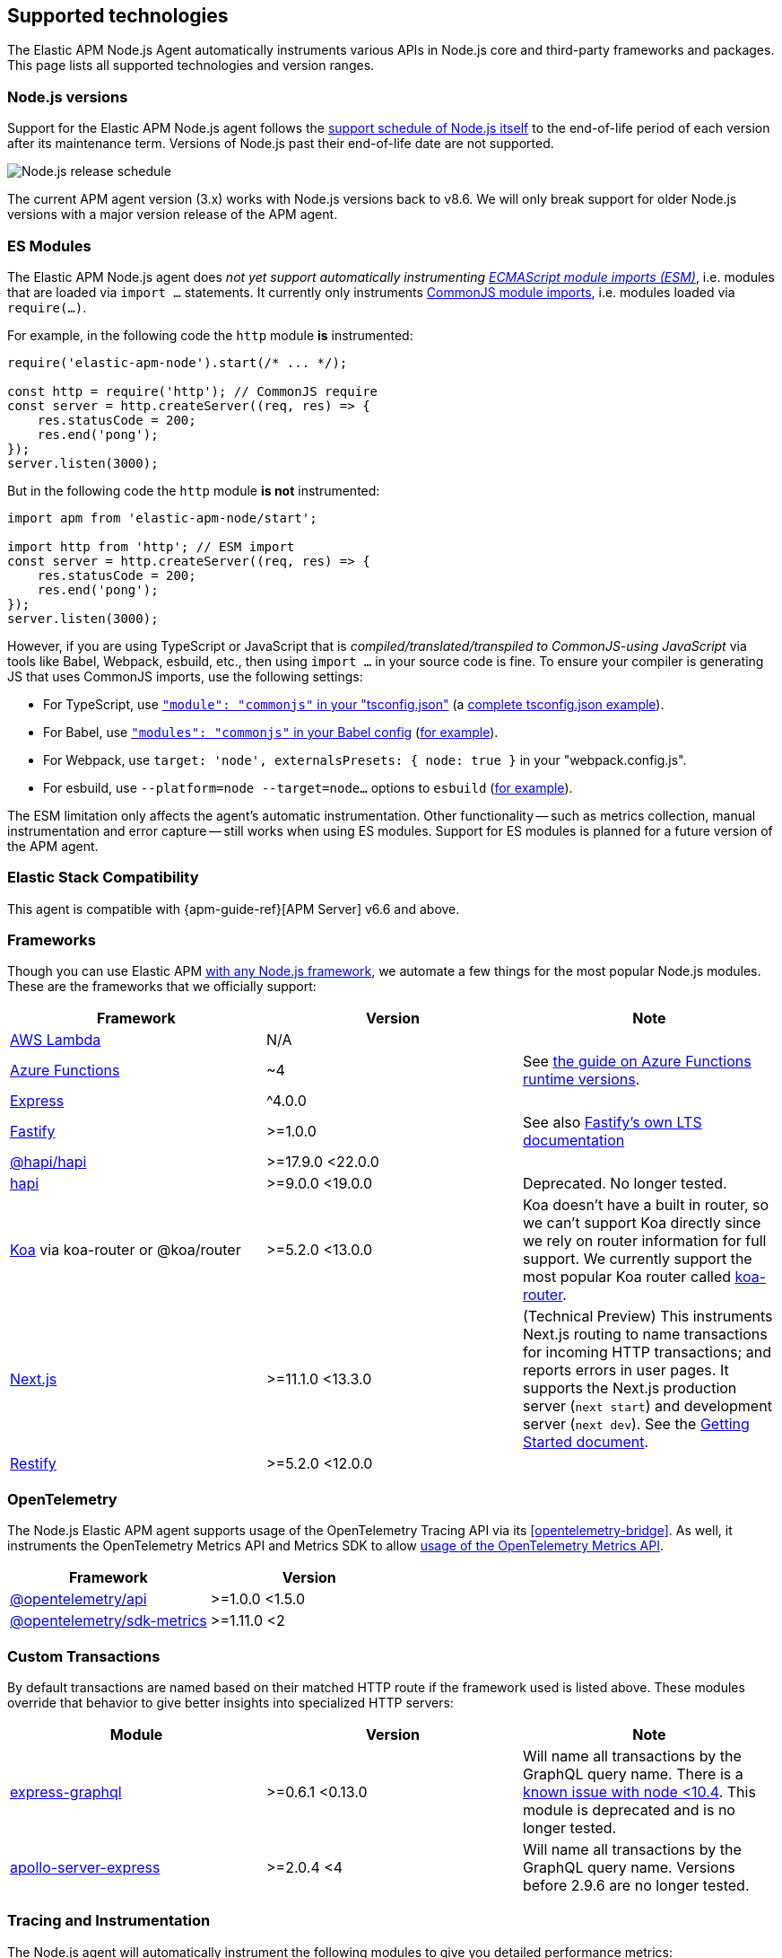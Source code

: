 [[supported-technologies]]

ifdef::env-github[]
NOTE: For the best reading experience,
please view this documentation at https://www.elastic.co/guide/en/apm/agent/nodejs/current/supported-technologies.html[elastic.co]
endif::[]

== Supported technologies

The Elastic APM Node.js Agent automatically instruments various APIs in Node.js core and third-party frameworks and packages. This page lists all supported technologies and version ranges.


[float]
[[compatibility-node]]
=== Node.js versions

Support for the Elastic APM Node.js agent follows the https://nodejs.org/en/about/releases/[support schedule of Node.js itself]
to the end-of-life period of each version after its maintenance term.
Versions of Node.js past their end-of-life date are not supported.

image::./images/node_release_schedule.svg[Node.js release schedule]

The current APM agent version (3.x) works with Node.js versions back to v8.6. We will only break support for older Node.js versions with a major version release of the APM agent.

[float]
[[compatibility-esm]]
=== ES Modules

The Elastic APM Node.js agent does _not yet support automatically instrumenting
https://nodejs.org/api/esm.html#modules-ecmascript-modules[ECMAScript module imports (ESM)]_, i.e. modules that are loaded via `import ...` statements. It currently only instruments https://nodejs.org/api/modules.html#modules-commonjs-modules[CommonJS module imports], i.e. modules loaded via `require(...)`.

For example, in the following code the `http` module *is* instrumented:

[source,js]
----
require('elastic-apm-node').start(/* ... */);

const http = require('http'); // CommonJS require
const server = http.createServer((req, res) => {
    res.statusCode = 200;
    res.end('pong');
});
server.listen(3000);
----

But in the following code the `http` module *is not* instrumented:

[source,js]
----
import apm from 'elastic-apm-node/start';

import http from 'http'; // ESM import
const server = http.createServer((req, res) => {
    res.statusCode = 200;
    res.end('pong');
});
server.listen(3000);
----

However, if you are using TypeScript or JavaScript that is _compiled/translated/transpiled to CommonJS-using JavaScript_ via tools like Babel, Webpack, esbuild, etc., then using `import ...` in your source code is fine. To ensure your compiler is generating JS that uses CommonJS imports, use the following settings:

- For TypeScript, use https://www.typescriptlang.org/tsconfig#module[`"module": "commonjs"` in your "tsconfig.json"] (a https://github.com/tsconfig/bases/blob/main/bases/node16.json[complete tsconfig.json example]).
- For Babel, use https://babeljs.io/docs/en/babel-preset-env#modules[`"modules": "commonjs"` in your Babel config] (https://github.com/elastic/apm-agent-nodejs/blob/main/test/babel/.babelrc[for example]).
- For Webpack, use `target: 'node', externalsPresets: { node: true }` in your "webpack.config.js".
- For esbuild, use `--platform=node --target=node...` options to `esbuild` (https://github.com/elastic/apm-agent-nodejs/blob/main/examples/esbuild/package.json#L7[for example]).

The ESM limitation only affects the agent's automatic instrumentation. Other functionality -- such as metrics collection, manual instrumentation and error capture -- still works when using ES modules. Support for ES modules is planned for a future version of the APM agent.


[float]
[[elastic-stack-compatibility]]
=== Elastic Stack Compatibility

// See the APM agent compatibility table: https://www.elastic.co/guide/en/apm/guide/current/agent-server-compatibility.html

This agent is compatible with {apm-guide-ref}[APM Server] v6.6 and above.


[float]
[[compatibility-frameworks]]
=== Frameworks

Though you can use Elastic APM <<custom-stack,with any Node.js framework>>,
we automate a few things for the most popular Node.js modules.
These are the frameworks that we officially support:

[options="header"]
|=======================================================================
| Framework             | Version | Note
| <<lambda,AWS Lambda>> | N/A |
| <<azure-functions,Azure Functions>> | ~4 | See https://learn.microsoft.com/en-ca/azure/azure-functions/set-runtime-version[the guide on Azure Functions runtime versions].
| <<express,Express>>   | ^4.0.0 |
| <<fastify,Fastify>>   | >=1.0.0 | See also https://www.fastify.io/docs/latest/Reference/LTS/[Fastify's own LTS documentation]
| <<hapi,@hapi/hapi>>   | >=17.9.0 <22.0.0 |
| <<hapi,hapi>>         | >=9.0.0 <19.0.0 | Deprecated. No longer tested.
| <<koa,Koa>> via koa-router or @koa/router | >=5.2.0 <13.0.0 | Koa doesn't have a built in router, so we can't support Koa directly since we rely on router information for full support. We currently support the most popular Koa router called https://github.com/koajs/koa-router[koa-router].
| <<nextjs,Next.js>>    | >=11.1.0 <13.3.0 | (Technical Preview) This instruments Next.js routing to name transactions for incoming HTTP transactions; and reports errors in user pages. It supports the Next.js production server (`next start`) and development server (`next dev`). See the <<nextjs,Getting Started document>>.
| <<restify,Restify>>   | >=5.2.0 <12.0.0 |
|=======================================================================

[float]
[[compatibility-opentelemetry]]
=== OpenTelemetry

The Node.js Elastic APM agent supports usage of the OpenTelemetry Tracing API
via its <<opentelemetry-bridge>>. As well, it instruments the OpenTelemetry
Metrics API and Metrics SDK to allow
<<otel-metrics-api,usage of the OpenTelemetry Metrics API>>.

[options="header"]
|=======================================================================
| Framework | Version
| <<opentelemetry-bridge,@opentelemetry/api>> | >=1.0.0 <1.5.0
| https://www.npmjs.com/package/@opentelemetry/sdk-metrics[@opentelemetry/sdk-metrics] | >=1.11.0 <2
|=======================================================================


[float]
[[compatibility-custom-transactions]]
=== Custom Transactions

By default transactions are named based on their matched HTTP route if the framework used is listed above.
These modules override that behavior to give better insights into specialized HTTP servers:

[options="header"]
|=======================================================================
|Module |Version |Note
|https://www.npmjs.com/package/express-graphql[express-graphql] |>=0.6.1 <0.13.0 |Will name all transactions by the GraphQL query name. There is a https://github.com/elastic/apm-agent-nodejs/issues/2516[known issue with node <10.4]. This module is deprecated and is no longer tested.
|https://www.npmjs.com/package/apollo-server-express[apollo-server-express] |>=2.0.4 <4|Will name all transactions by the GraphQL query name. Versions before 2.9.6 are no longer tested.
|=======================================================================

[float]
[[compatibility-tracing-and-instrumentation]]
=== Tracing and Instrumentation

The Node.js agent will automatically instrument the following modules to give you detailed performance metrics:

[options="header"]
|=======================================================================
|Module |Version |Note
|https://www.npmjs.com/package/aws-sdk[aws-sdk] |>1 <3 |Will instrument SQS send/receive/delete messages, all S3 methods, all DynamoDB methods, and the SNS publish method
|https://www.npmjs.com/package/@aws-sdk/client-s3[@aws-sdk/client-s3] |>=3.15.0 <4 |Will instrument all S3 methods
|https://www.npmjs.com/package/cassandra-driver[cassandra-driver] |>=3.0.0 <5 |Will instrument all queries
|https://www.npmjs.com/package/elasticsearch[elasticsearch] |>=8.0.0 |Will instrument all queries
|https://www.npmjs.com/package/@elastic/elasticsearch[@elastic/elasticsearch] |>=7.0.0 <9.0.0 |Will instrument all queries
|https://www.npmjs.com/package/graphql[graphql] |>=0.7.0 <17 |Will instrument all queries
|https://www.npmjs.com/package/handlebars[handlebars] |* |Will instrument compile and render calls
|https://www.npmjs.com/package/jade[jade] |>=0.5.6 |Will instrument compile and render calls; Deprecated. No longer tested. Use pug.
|https://www.npmjs.com/package/pug[pug] |>=0.1.0 |Will instrument compile and render calls
|https://www.npmjs.com/package/ioredis[ioredis] |>=2.0.0 <6.0.0 |Will instrument all queries
|https://www.npmjs.com/package/memcached[memcached] |>=2.2.0 |Will instrument all commands.
|https://www.npmjs.com/package/mongodb-core[mongodb-core] |>=1.2.19 <4 |Will instrument all queries.
A lot of higher level MongoDB modules use mongodb-core,
so those should be supported as well.
|https://www.npmjs.com/package/mongodb[mongodb] |>=2.0.0 <3.3.0 |Supported via mongodb-core
|https://www.npmjs.com/package/mongodb[mongodb] |>=3.3.0 <6 |Will instrument all queries
|https://www.npmjs.com/package/mongojs[mongojs] |>=1.0.0 <2.7.0 |Supported via mongodb-core
|https://www.npmjs.com/package/mongoose[mongoose] |>=4.0.0 <5.7.0 |Supported via mongodb-core
|https://www.npmjs.com/package/mysql[mysql] |^2.0.0 |Will instrument all queries
|https://www.npmjs.com/package/mysql2[mysql2] |>=1.0.0 <4.0.0 |Will instrument all queries
|https://www.npmjs.com/package/pg[pg] |>=4.0.0 <9.0.0 |Will instrument all queries
|https://www.npmjs.com/package/redis[redis] |>=2.0.0 <5.0.0 |Will instrument all queries
|https://www.npmjs.com/package/tedious[tedious] |>=1.9 <16.0.0 | (Excluding v4.0.0.) Will instrument all queries
|https://www.npmjs.com/package/undici[undici] | >=4.7.1 <6 | Will instrument undici HTTP requests, except HTTP CONNECT. Requires node v14.17.0 or later, or the user to have installed the https://www.npmjs.com/package/diagnostics_channel['diagnostics_channel' polyfill].
|https://www.npmjs.com/package/ws[ws] |>=1.0.0 <8.0.0 |Will instrument outgoing WebSocket messages
|=======================================================================

[float]
[[compatibility-better-stack-traces]]
==== Better Stack Traces

The APM agent <<span-stack-trace-min-duration,can be configured>> to capture
span stack traces, to show where in your code a span (e.g. for a database query)
was initiated.

Given the async nature of Node.js, it's not possible for the APM agent to see
further back than the last async boundary. Modules that happen to have an async
boundary between a call from your application code and the action that leads
to an APM span will limit the utility of these span stack traces.

The modules listed below are those that the APM agent instruments to provide
more useful span stack traces -- ones that point to your application code --
when enabled.

If you don't see your own code in spans,
please create a new topic in the https://discuss.elastic.co/c/apm[Elastic APM discuss forum] and include information about your dependencies.

[options="header"]
|=================================================
|Module |Version |Note
|https://www.npmjs.com/package/knex[knex] |>=0.9.0 <1.0.0 | Provides better span stack traces for 'pg' and 'mysql' spans. Instrumentation of Knex >=0.95.0 is not supported when using the deprecated <<context-manager,`contextManager=patch`>> configuration option.
|=================================================

[float]
[[compatibility-continuity]]
==== Continuity

The Elastic APM agent monitors async operations in your Node.js application to maintain awareness of which request is the active request at any given time.
Certain modules can interfere with this monitoring if not handled properly.

Below is a list of modules known to cause issues with this monitoring.
The versions listed are the versions we support.
If you use an unsupported version you might experience missing spans.
This does not impact the stability of your application in any way - only the collected metrics.

If you do experience missing spans in your performance metrics,
please create a new topic in the https://discuss.elastic.co/c/apm[Elastic APM discuss forum] and include information about your dependencies and what data is missing.

[options="header"]
|=======================================================================
|Module |Version |Note
|https://www.npmjs.com/package/bluebird[bluebird] |>=2.0.0 <4.0.0 |
|https://www.npmjs.com/package/generic-pool[generic-pool] | ^2.0.0 \|\| ^3.1.0 |Used
by a lot of database modules like for instance "pg"
|https://www.npmjs.com/package/express-queue[express-queue] |>=0.0.11 <1.0.0 |
|=======================================================================
